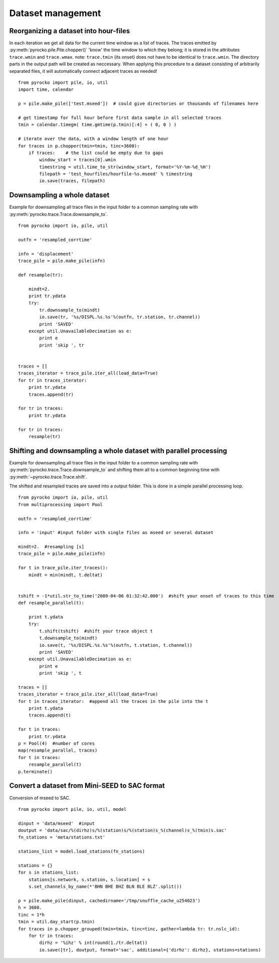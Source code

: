 Dataset management
==================


Reorganizing a dataset into hour-files
--------------------------------------
In each iteration we get all data for the current time window as a list of traces. The traces emitted by :py:meth:`pyrocko.pile.Pile.chopper()` 'know' the time window to which they belong; it is stored in the attributes ``trace.wmin`` and ``trace.wmax``.
note: ``trace.tmin`` (its onset) does not have to be identical to ``trace.wmin``. The directory parts in the output path will be created as neccessary.
When applying this procedure to a dataset consisting of arbitrarily separated files, it will automatically connect adjacent traces as needed!

::

    from pyrocko import pile, io, util
    import time, calendar
    
    p = pile.make_pile(['test.mseed'])  # could give directories or thousands of filenames here
    
    # get timestamp for full hour before first data sample in all selected traces
    tmin = calendar.timegm( time.gmtime(p.tmin)[:4] + ( 0, 0 ) )
    
    # iterate over the data, with a window length of one hour
    for traces in p.chopper(tmin=tmin, tinc=3600):
        if traces:    # the list could be empty due to gaps
            window_start = traces[0].wmin
            timestring = util.time_to_str(window_start, format='%Y-%m-%d_%H')
            filepath = 'test_hourfiles/hourfile-%s.mseed' % timestring
            io.save(traces, filepath)
            
            
            
            
Downsampling a whole dataset
----------------------------
Example for downsampling all trace files in the input folder to a common sampling rate with :py:meth:`pyrocko.trace.Trace.downsample_to`.
::

    from pyrocko import io, pile, util
    
    outfn = 'resampled_corrtime'
    
    infn = 'displacement'
    trace_pile = pile.make_pile(infn)
    
    def resample(tr):
    
        mindt=2.
        print tr.ydata
        try:
            tr.downsample_to(mindt)
            io.save(tr, '%s/DISPL.%s.%s'%(outfn, tr.station, tr.channel))
            print 'SAVED'
        except util.UnavailableDecimation as e:
            print e
            print 'skip ', tr
       
    
    traces = []
    traces_iterator = trace_pile.iter_all(load_data=True)
    for tr in traces_iterator:
        print tr.ydata
        traces.append(tr)
    
    for tr in traces:
        print tr.ydata
    
    for tr in traces:
        resample(tr)
        
        
        
        
        

Shifting and downsampling a whole dataset with parallel processing
-------------------------------------------------------------------
Example for downsampling all trace files in the input folder to a common sampling rate with :py:meth:`pyrocko.trace.Trace.downsample_to` and shifting them all to a common beginning time with 
:py:meth:`~pyrocko.trace.Trace.shift`.

The shifted and resampled traces are saved into a output folder. This is done in a simple parallel processing loop.
::

    
    from pyrocko import io, pile, util
    from multiprocessing import Pool
    
    outfn = 'resampled_corrtime'
    
    infn = 'input' #input folder with single files as mseed or several dataset
    
    mindt=2.  #resampling [s]
    trace_pile = pile.make_pile(infn)
    
    for t in trace_pile.iter_traces():
        mindt = min(mindt, t.deltat)
    
    
    tshift = -1*util.str_to_time('2009-04-06 01:32:42.000')  #shift your onset of traces to this time
    def resample_parallel(t):
        
        print t.ydata
        try:   
            t.shift(tshift)  #shift your trace object t
            t.downsample_to(mindt)
            io.save(t, '%s/DISPL.%s.%s'%(outfn, t.station, t.channel))
            print 'SAVED'
        except util.UnavailableDecimation as e:
            print e
            print 'skip ', t
       
    traces = []
    traces_iterator = trace_pile.iter_all(load_data=True)
    for t in traces_iterator:  #append all the traces in the pile into the t
        print t.ydata
        traces.append(t)
    
    for t in traces:
        print tr.ydata
    p = Pool(4)  #number of cores
    map(resample_parallel, traces)
    for t in traces:
        resample_parallel(t)
    p.terminate() 



Convert a dataset from Mini-SEED to SAC format
--------------------------------------------------
Conversion of mseed to SAC.
::

    from pyrocko import pile, io, util, model
    
    dinput = 'data/mseed'  #input
    doutput = 'data/sac/%(dirhz)s/%(station)s/%(station)s_%(channel)s_%(tmin)s.sac'
    fn_stations = 'meta/stations.txt'
    
    stations_list = model.load_stations(fn_stations)
    
    stations = {}
    for s in stations_list:
        stations[s.network, s.station, s.location] = s
        s.set_channels_by_name(*'BHN BHE BHZ BLN BLE BLZ'.split())

    p = pile.make_pile(dinput, cachedirname='/tmp/snuffle_cache_u254023')
    h = 3600.
    tinc = 1*h
    tmin = util.day_start(p.tmin)
    for traces in p.chopper_grouped(tmin=tmin, tinc=tinc, gather=lambda tr: tr.nslc_id):
        for tr in traces:
            dirhz = '%ihz' % int(round(1./tr.deltat))
            io.save([tr], doutput, format='sac', additional={'dirhz': dirhz}, stations=stations)
